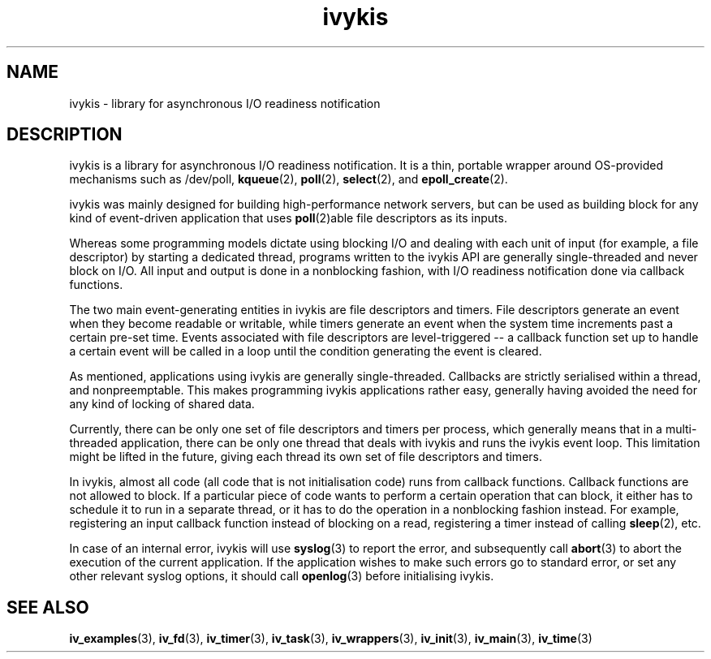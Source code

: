 .\" This man page is Copyright (C) 2003 Lennert Buytenhek.
.\" Permission is granted to distribute possibly modified copies
.\" of this page provided the header is included verbatim,
.\" and in case of nontrivial modification author and date
.\" of the modification is added to the header.
.TH ivykis 3 2003-03-29 "ivykis" "ivykis programmer's manual"
.SH NAME
ivykis \- library for asynchronous I/O readiness notification
.SH DESCRIPTION
ivykis is a library for asynchronous I/O readiness notification.
It is a thin, portable wrapper around OS-provided mechanisms such as
/dev/poll,
.BR kqueue (2),
.BR poll (2),
.BR select (2),
and
.BR epoll_create (2).
.PP
ivykis was mainly designed for building high-performance network
servers, but can be used as building block for any kind of
event-driven application that uses
.BR poll (2)able
file descriptors as its inputs.
.PP
Whereas some programming models dictate using blocking I/O and
dealing with each unit of input (for example, a file descriptor) by
starting a dedicated thread, programs written to the ivykis API are
generally single-threaded and never block on I/O.  All input and
output is done in a nonblocking fashion, with I/O readiness
notification done via callback functions.
.PP
The two main event-generating entities in ivykis are file descriptors
and timers.  File descriptors generate an event when they become
readable or writable, while timers generate an event when the system
time increments past a certain pre-set time.  Events associated with
file descriptors are level-triggered -- a callback function set up to
handle a certain event will be called in a loop until the condition
generating the event is cleared.
.PP
As mentioned, applications using ivykis are generally single-threaded.
Callbacks are strictly serialised within a thread, and nonpreemptable.
This makes programming ivykis applications rather easy, generally having
avoided the need for any kind of locking of shared data.
.PP
Currently, there can be only one set of file descriptors and timers
per process, which generally means that in a multi-threaded application,
there can be only one thread that deals with ivykis and runs the ivykis
event loop.  This limitation might be lifted in the future, giving
each thread its own set of file descriptors and timers.
.PP
In ivykis, almost all code (all code that is not initialisation code)
runs from callback functions.  Callback functions are not allowed to block.
If a particular piece of code wants to perform a certain operation
that can block, it either has to schedule it to run in a separate
thread, or it has to do the operation in a nonblocking fashion instead.
For example, registering an input callback function instead of blocking
on a read, registering a timer instead of calling
.BR sleep (2),
etc.
.PP
In case of an internal error, ivykis will use
.BR syslog (3)
to report the error, and subsequently call
.BR abort (3)
to abort the execution of the current application.  If the application
wishes to make such errors go to standard error, or set any other relevant
syslog options, it should call
.BR openlog (3)
before initialising ivykis.
.SH "SEE ALSO"
.BR iv_examples (3),
.BR iv_fd (3),
.BR iv_timer (3),
.BR iv_task (3),
.BR iv_wrappers (3),
.BR iv_init (3),
.BR iv_main (3),
.BR iv_time (3)
